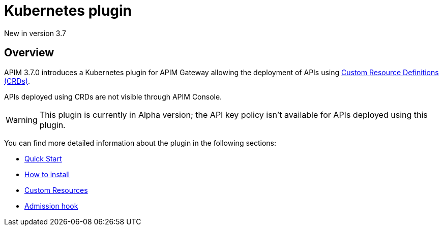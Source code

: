 [[apim-kubernetes-overview]]
= Kubernetes plugin
:page-folder: apim/kubernetes
:page-liquid:

[label label-version]#New in version 3.7#

== Overview

APIM 3.7.0 introduces a Kubernetes plugin for APIM Gateway allowing the deployment of APIs using https://kubernetes.io/docs/concepts/extend-kubernetes/api-extension/custom-resources/[Custom Resource Definitions (CRDs)^].

APIs deployed using CRDs are not visible through APIM Console.

WARNING: This plugin is currently in Alpha version; the API key policy isn't available for APIs deployed using this plugin.

You can find more detailed information about the plugin in the following sections:

* link:/apim/3.x/apim_kubernetes_quick_start.html[Quick Start]
* link:/apim/3.x/apim_kubernetes_installation.html[How to install]
* link:/apim/3.x/apim_kubernetes_custom_resources.html[Custom Resources]
* link:/apim/3.x/apim_kubernetes_admission_hook.html[Admission hook]
